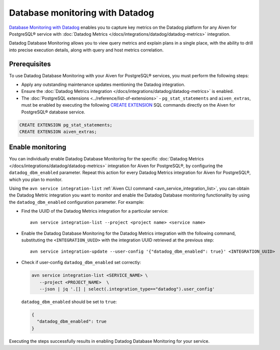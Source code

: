 Database monitoring with Datadog
======================================

`Database Monitoring with Datadog <https://www.datadoghq.com/product/database-monitoring/>`_ enables you to capture key metrics on the Datadog platform for any Aiven for PostgreSQL® service with :doc:`Datadog Metrics </docs/integrations/datadog/datadog-metrics>` integration.

Datadog Database Monitoring allows you to view query metrics and explain plans in a single place, with the ability to drill into precise execution details, along with query and host metrics correlation.

Prerequisites
-------------
To use Datadog Database Monitoring with your Aiven for PostgreSQL® services, you must perform the following steps: 

* Apply any outstanding maintenance updates mentioning the Datadog integration. 
* Ensure the :doc:`Datadog Metrics integration </docs/integrations/datadog/datadog-metrics>` is enabled. 
* The :doc:`PostgreSQL extensions <../reference/list-of-extensions>` - ``pg_stat_statements`` and ``aiven_extras``, must be enabled by executing the following `CREATE EXTENSION <https://www.postgresql.org/docs/current/sql-createextension.html>`_ SQL commands directly on the Aiven for PostgreSQL® database service.

.. code::

    CREATE EXTENSION pg_stat_statements;   
    CREATE EXTENSION aiven_extras;

Enable monitoring 
-----------------

You can individually enable Datadog Database Monitoring for the specific :doc:`Datadog Metrics </docs/integrations/datadog/datadog-metrics>` integration for Aiven for PostgreSQL®, by configuring the ``datadog_dbm_enabled`` parameter. Repeat this action for every Datadog Metrics integration for Aiven for PostgreSQL®, which you plan to monitor.

Using the ``avn service integration-list`` :ref:`Aiven CLI command <avn_service_integration_list>`, you can obtain the Datadog Metric integration you want to monitor and enable the Datadog Database monitoring functionality by using the ``datadog_dbm_enabled`` configuration parameter. For example: 

* Find the UUID of the Datadog Metrics integration for a particular service::

    avn service integration-list --project <project name> <service name>

* Enable the Datadog Database Monitoring for the Datadog Metrics integration with the following command, substituting the ``<INTEGRATION_UUID>`` with the integration UUID retrieved at the previous step::

    avn service integration-update --user-config '{"datadog_dbm_enabled": true}' <INTEGRATION_UUID>

* Check if user-config ``datadog_dbm_enabled`` set correctly:

  .. code::
  
     avn service integration-list <SERVICE_NAME> \
        --project <PROJECT_NAME>  \
        --json | jq '.[] | select(.integration_type=="datadog").user_config'
    
  ``datadog_dbm_enabled`` should be set to ``true``:
  
  .. code::

     {
       "datadog_dbm_enabled": true
     }
    
Executing the steps successfully results in enabling Datadog Database Monitoring for your service.

.. seealso:: 
    - Learn more about :doc:`Datadog and Aiven </docs/integrations/datadog>`.
    - Learn more about `Datadog Deep Database Monitoring <https://www.datadoghq.com/product/database-monitoring/>`_ from their product page. 

